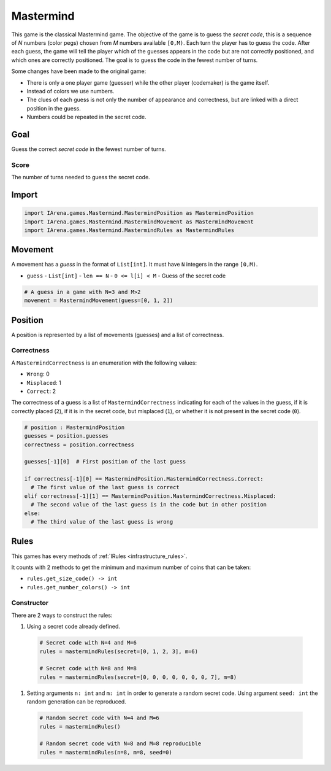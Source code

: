 .. _mastermind_tutorial:

##########
Mastermind
##########

.. figure:: /resources/images/mastermind.png

This game is the classical Mastermind game.
The objective of the game is to guess the *secret code*, this is a sequence of *N* numbers (color pegs) chosen from *M* numbers available ``[0,M)``.
Each turn the player has to guess the code.
After each guess, the game will tell the player which of the guesses appears in the code but are not correctly positioned, and which ones are correctly positioned.
The goal is to guess the code in the fewest number of turns.

Some changes have been made to the original game:

- There is only a one player game (guesser) while the other player (codemaker) is the game itself.
- Instead of colors we use numbers.
- The clues of each guess is not only the number of appearance and correctness, but are linked with a direct position in the guess.
- Numbers could be repeated in the secret code.

====
Goal
====

Guess the correct *secret code* in the fewest number of turns.

-----
Score
-----

The number of turns needed to guess the secret code.


======
Import
======

.. code-block:: python

  import IArena.games.Mastermind.MastermindPosition as MastermindPosition
  import IArena.games.Mastermind.MastermindMovement as MastermindMovement
  import IArena.games.Mastermind.MastermindRules as MastermindRules


========
Movement
========

A movement has a *guess* in the format of ``List[int]``.
It must have ``N`` integers in the range ``[0,M)``.

- ``guess``
  - ``List[int]``
  - ``len == N``
  - ``0 <= l[i] < M``
  - Guess of the secret code


.. code-block:: python

  # A guess in a game with N=3 and M>2
  movement = MastermindMovement(guess=[0, 1, 2])


========
Position
========

A position is represented by a list of movements (guesses) and a list of correctness.

-----------
Correctness
-----------

A ``MastermindCorrectness`` is an enumeration with the following values:

- ``Wrong``: 0
- ``Misplaced``: 1
- ``Correct``: 2

The correctness of a guess is a list of ``MastermindCorrectness`` indicating for each of the values in the guess,
if it is correctly placed (``2``),
if it is in the secret code, but misplaced (``1``),
or whether it is not present in the secret code (``0``).

.. code-block:: python

  # position : MastermindPosition
  guesses = position.guesses
  correctness = position.correctness

  guesses[-1][0]  # First position of the last guess

  if correctness[-1][0] == MastermindPosition.MastermindCorrectness.Correct:
    # The first value of the last guess is correct
  elif correctness[-1][1] == MastermindPosition.MastermindCorrectness.Misplaced:
    # The second value of the last guess is in the code but in other position
  else:
    # The third value of the last guess is wrong


=====
Rules
=====

This games has every methods of :ref:`IRules <infrastructure_rules>`.

It counts with 2 methods to get the minimum and maximum number of coins that can be taken:

- ``rules.get_size_code() -> int``
- ``rules.get_number_colors() -> int``


-----------
Constructor
-----------

There are 2 ways to construct the rules:

#. Using a secret code already defined.

  .. code-block:: python

    # Secret code with N=4 and M=6
    rules = mastermindRules(secret=[0, 1, 2, 3], m=6)

    # Secret code with N=8 and M=8
    rules = mastermindRules(secret=[0, 0, 0, 0, 0, 0, 0, 7], m=8)


#. Setting arguments ``n: int`` and ``m: int`` in order to generate a random secret code.
   Using argument ``seed: int`` the random generation can be reproduced.

  .. code-block:: python

    # Random secret code with N=4 and M=6
    rules = mastermindRules()

    # Random secret code with N=8 and M=8 reproducible
    rules = mastermindRules(n=8, m=8, seed=0)
